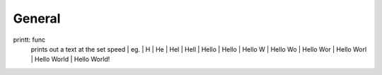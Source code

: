 .. |br| raw:: html
===============
General
===============
printt: func
  prints out a text at the set speed  
  | eg. 
  | H 
  | He 
  | Hel 
  | Hell 
  | Hello 
  | Hello  
  | Hello W 
  | Hello Wo 
  | Hello Wor 
  | Hello Worl 
  | Hello World 
  | Hello World! 